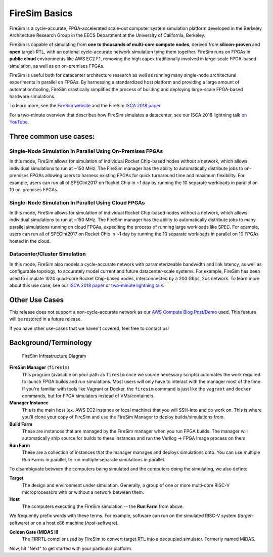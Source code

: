 .. _firesim-basics:

FireSim Basics
===================================

FireSim is a cycle-accurate, FPGA-accelerated scale-out computer system
simulation platform developed in the Berkeley Architecture Research Group in
the EECS Department at the University of California, Berkeley.

FireSim is capable of simulating from **one to thousands of multi-core compute
nodes**, derived from **silicon-proven** and **open** target-RTL, with an optional
cycle-accurate network simulation tying them together. FireSim runs on FPGAs in **public
cloud** environments like AWS EC2 F1, removing the high capex traditionally
involved in large-scale FPGA-based simulation, as well as on on-premises FPGAs.

FireSim is useful both for datacenter architecture research as well as running
many single-node architectural experiments in parallel on FPGAs. By harnessing
a standardized host platform and providing a large amount of
automation/tooling, FireSim drastically simplifies the process of building and
deploying large-scale FPGA-based hardware simulations.

To learn more, see the `FireSim website <https://fires.im>`__ and the FireSim
`ISCA 2018 paper <https://sagark.org/assets/pubs/firesim-isca2018.pdf>`__.

For a two-minute overview that describes how FireSim simulates a datacenter,
see our ISCA 2018 lightning talk `on YouTube <https://www.youtube.com/watch?v=4XwoSe5c8lY>`__.

Three common use cases:
--------------------------

Single-Node Simulation In Parallel Using On-Premises FPGAs
^^^^^^^^^^^^^^^^^^^^^^^^^^^^^^^^^^^^^^^^^^^^^^^^^^^^^^^^^^

In this mode, FireSim allows for simulation of individual Rocket
Chip-based nodes without a network, which allows individual simulations to run
at ~150 MHz. The FireSim manager has the ability to automatically distribute
jobs to on-premises FPGAs allowing users to harness existing FPGAs for quick turnaround time and
maximum flexibility. For example, users can run all of SPECInt2017 on Rocket Chip
in ~1 day by running the 10 separate workloads in parallel on 10 on-premises FPGAs.

Single-Node Simulation In Parallel Using Cloud FPGAs
^^^^^^^^^^^^^^^^^^^^^^^^^^^^^^^^^^^^^^^^^^^^^^^^^^^^^^^^^

In this mode, FireSim allows for simulation of individual Rocket
Chip-based nodes without a network, which allows individual simulations to run
at ~150 MHz. The FireSim manager has the ability to automatically distribute
jobs to many parallel simulations running on cloud FPGAs, expediting the process of running large
workloads like SPEC. For example, users can run all of SPECInt2017 on Rocket Chip
in ~1 day by running the 10 separate workloads in parallel on 10 FPGAs hosted in the cloud.

Datacenter/Cluster Simulation
^^^^^^^^^^^^^^^^^^^^^^^^^^^^^^^^^^^^

In this mode, FireSim also models a cycle-accurate network with
parameterizeable bandwidth and link latency, as well as configurable
topology, to accurately model current and future datacenter-scale
systems. For example, FireSim has been used to simulate 1024 quad-core
Rocket Chip-based nodes, interconnected by a 200 Gbps, 2us network. To learn
more about this use case, see our `ISCA 2018 paper
<https://sagark.org/assets/pubs/firesim-isca2018.pdf>`__ or `two-minute lightning talk
<https://www.youtube.com/watch?v=4XwoSe5c8lY>`__.

Other Use Cases
---------------------

This release does not support a non-cycle-accurate network as our `AWS Compute Blog Post/Demo
<https://aws.amazon.com/blogs/compute/bringing-datacenter-scale-hardware-software-co-design-to-the-cloud-with-firesim-and-amazon-ec2-f1-instances/>`__
used. This feature will be restored in a future release.

If you have other use-cases that we haven't covered, feel free to contact us!


Background/Terminology
---------------------------

.. figure:: img/firesim_env.png
   :alt: FireSim Infrastructure Setup

   FireSim Infrastructure Diagram

**FireSim Manager** (``firesim``)
  This program (available on your path as ``firesim``
  once we source necessary scripts) automates the work required to launch FPGA
  builds and run simulations. Most users will only have to interact with the
  manager most of the time. If you're familiar with tools like Vagrant or Docker, the ``firesim``
  command is just like the ``vagrant`` and ``docker`` commands, but for FPGA simulators
  instead of VMs/containers.

**Manager Instance**
  This is the main host (ex. AWS EC2 instance or local machine) that you will
  SSH-into and do work on. This is where you'll clone your copy of FireSim and
  use the FireSim Manager to deploy builds/simulations from.

**Build Farm**
  These are instances that are managed by the FireSim manager when you run FPGA builds.
  The manager will automatically ship source for builds to these instances and
  run the Verilog -> FPGA Image process on them.

**Run Farm**
  These are a collection of instances that the manager
  manages and deploys simulations onto. You can use multiple
  Run Farms in parallel, to run multiple separate
  simulations in parallel.

To disambiguate between the computers being simulated and the computers doing
the simulating, we also define:

**Target**
  The design and environment under simulation. Generally, a
  group of one or more multi-core RISC-V microprocessors with or without a network between them.

**Host**
  The computers executing the FireSim simulation -- the **Run Farm** from above.

We frequently prefix words with these terms. For example, software can run
on the simulated RISC-V system (*target*-software) or on a host x86 machine (*host*-software).

**Golden Gate (MIDAS II)**
  The FIRRTL compiler used by FireSim to convert target RTL into a decoupled
  simulator. Formerly named MIDAS.

Now, hit "Next" to get started with your particular platform.
